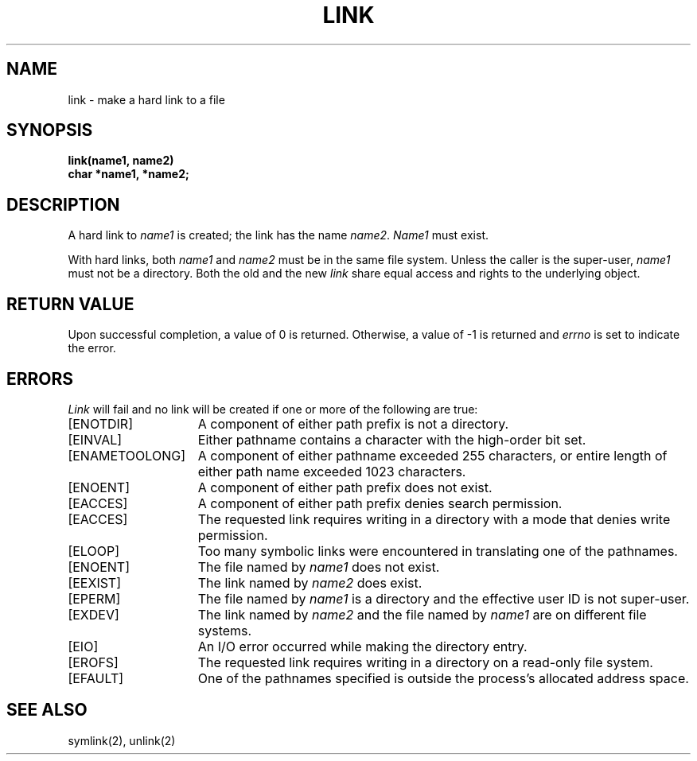 .\" Copyright (c) 1980 Regents of the University of California.
.\" All rights reserved.  The Berkeley software License Agreement
.\" specifies the terms and conditions for redistribution.
.\"
.\"	@(#)link.2	6.2 (Berkeley) 05/22/85
.\"
.TH LINK 2 ""
.UC 4
.SH NAME
link \- make a hard link to a file
.SH SYNOPSIS
.nf
.ft B
link(name1, name2)
char *name1, *name2;
.fi
.ft R
.SH DESCRIPTION
A hard link
to
.I name1
is created;
the link has the name
.IR name2 .
.I Name1
must exist.
.PP
With hard links,
both
.I name1
and
.I name2
must be in the same file system.
Unless the caller is the super-user,
.I name1
must not be a directory.
Both the old and the new
.I link
share equal access and rights to
the underlying object.
.SH "RETURN VALUE
Upon successful completion, a value of 0 is returned.  Otherwise,
a value of \-1 is returned and
.I errno
is set to indicate the error.
.SH "ERRORS
.I Link
will fail and no link will be created if one or more of the following
are true:
.TP 15
[ENOTDIR]
A component of either path prefix is not a directory.
.TP 15
[EINVAL]
Either pathname contains a character with the high-order bit set.
.TP 15
[ENAMETOOLONG]
A component of either pathname exceeded 255 characters,
or entire length of either path name exceeded 1023 characters.
.TP 15
[ENOENT]
A component of either path prefix does not exist.
.TP 15
[EACCES]
A component of either path prefix denies search permission.
.TP 15
[EACCES]
The requested link requires writing in a directory with a mode
that denies write permission.
.TP 15
[ELOOP]
Too many symbolic links were encountered in translating one of the pathnames.
.TP 15
[ENOENT]
The file named by \fIname1\fP does not exist.
.TP 15
[EEXIST]
The link named by \fIname2\fP does exist.
.TP 15
[EPERM]
The file named by \fIname1\fP is a directory and the effective
user ID is not super-user.
.TP 15
[EXDEV]
The link named by \fIname2\fP and the file named by \fIname1\fP
are on different file systems.
.TP 15
[EIO]
An I/O error occurred while making the directory entry.
.TP 15
[EROFS]
The requested link requires writing in a directory on a read-only file
system.
.TP 15
[EFAULT]
One of the pathnames specified
is outside the process's allocated address space.
.SH "SEE ALSO"
symlink(2), unlink(2)
